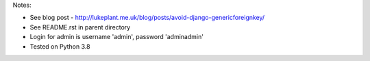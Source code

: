 Notes:

* See blog post - http://lukeplant.me.uk/blog/posts/avoid-django-genericforeignkey/
* See README.rst in parent directory
* Login for admin is username 'admin', password 'adminadmin'

* Tested on Python 3.8
